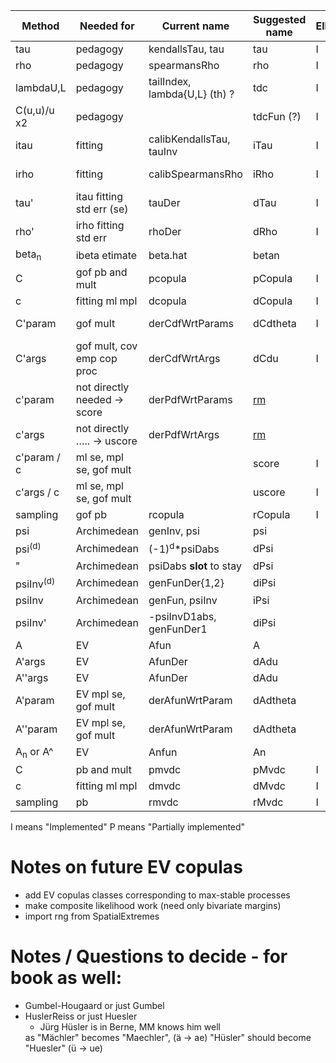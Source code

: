 | Method       | Needed for                   | Current name                  | Suggested name | Ellip | EV | archm    | ac | nAC     |
|--------------+------------------------------+-------------------------------+----------------+-------+----+----------+----+---------|
| tau          | pedagogy                     | kendallsTau, tau              | tau            | I     | I  | I        | I  |         |
| rho          | pedagogy                     | spearmansRho                  | rho            | I     | I  | I        | I  |         |
| lambdaU,L    | pedagogy                     | tailIndex, lambda{U,L} (th) ? | tdc            | I     |    |          | I  |         |
| C(u,u)/u  x2 | pedagogy                     |                               | tdcFun (?)     | I     | I  | I        | I  |         |
| itau         | fitting                      | calibKendallsTau, tauInv      | iTau           | I     | I  |          | I  |         |
| irho         | fitting                      | calibSpearmansRho             | iRho           | I     | I  | I ex amh |    |         |
| tau'         | itau fitting std err (se)    | tauDer                        | dTau           | I     | I  |          |    |         |
| rho'         | irho fitting std err         | rhoDer                        | dRho           | I     | I  |          |    |         |
| beta_n       | ibeta etimate                | beta.hat                      | betan          |       |    |          |    |         |
| C            | gof pb and mult              | pcopula                       | pCopula        | I     | I  | I        | I  | I       |
| c            | fitting ml mpl               | dcopula                       | dCopula        | I     | I  | I        | I  | P(demo) |
| C'param      | gof mult                     | derCdfWrtParams               | dCdtheta       | I     |    | I ex amh |    |         |
| C'args       | gof mult, cov emp cop proc   | derCdfWrtArgs                 | dCdu           | I     |    | I ex amh | P  |         |
| c'param      | not directly needed -> score | derPdfWrtParams               | _rm_           |       |    | I ex amh |    |         |
| c'args       | not directly ..... -> uscore | derPdfWrtArgs                 | _rm_           |       |    | I ex amh |    |         |
| c'param / c  | ml se, mpl se, gof mult      |                               | score          | I     |    |          | I  |         |
| c'args / c   | ml se, mpl se, gof mult      |                               | uscore         | I     |    |          |    |         |
| sampling     | gof pb                       | rcopula                       | rCopula        | I     |    |          | I  | I       |
| psi          | Archimedean                  | genInv, psi                   | psi            |       |    | I        | P  |         |
| psi^{(d)}    | Archimedean                  | (-1)^d*psiDabs                | dPsi           |       |    | P        | P  |         |
| "            | Archimedean                  | psiDabs *slot* to stay        | dPsi           |       |    | P        | P  |         |
| psiInv^{(d)} | Archimedean                  | genFunDer{1,2}                | diPsi          |       |    | P        | P  |         |
| psiInv       | Archimedean                  | genFun, psiInv                | iPsi           |       |    | I        | P  |         |
| psiInv'      | Archimedean                  | -psiInvD1abs, genFunDer1      | diPsi          |       |    | P        | P  |         |
| A            | EV                           | Afun                          | A              |       | I  |          |    |         |
| A'args       | EV                           | AfunDer                       | dAdu           |       | I  |          |    |         |
| A''args      | EV                           | AfunDer                       | dAdu           |       | I  |          |    |         |
| A'param      | EV mpl se, gof mult          | derAfunWrtParam               | dAdtheta       |       | ?  |          |    |         |
| A''param     | EV mpl se, gof mult          | derAfunWrtParam               | dAdtheta       |       | ?  |          |    |         |
| A_n or A^    | EV                           | Anfun                         | An             |       | I  |          |    |         |
| C            | pb and mult                  | pmvdc                         | pMvdc          | I     | I  | I        | I  |         |
| c            | fitting ml mpl               | dmvdc                         | dMvdc          | I     | I  | I        | I  |         |
| sampling     | pb                           | rmvdc                         | rMvdc          | I     |    |          | I  |         |

I means "Implemented"
P means "Partially implemented"

* Notes on future EV copulas
- add EV copulas classes corresponding to max-stable processes
- make composite likelihood work (need only bivariate margins)
- import rng from SpatialExtremes

* Notes / Questions to decide - for book as well:
- Gumbel-Hougaard or just Gumbel
- HuslerReiss  or just Huesler
  + Jürg Hüsler is in Berne, MM knows him well
  as "Mächler" becomes "Maechler",    (ä -> ae)
     "Hüsler" should become "Huesler" (ü -> ue)

